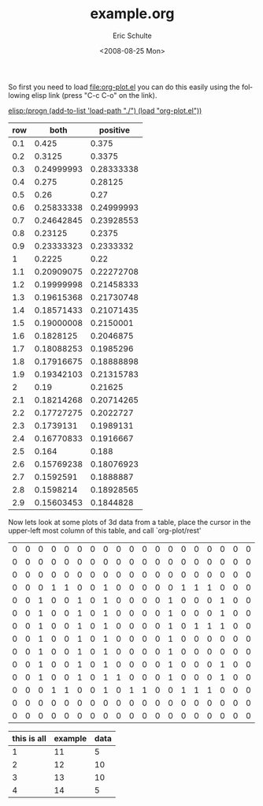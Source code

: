 #+TITLE:     example.org
#+AUTHOR:    Eric Schulte
#+DATE:      <2008-08-25 Mon>
#+LANGUAGE:  en
#+TEXT:      This is an example org-mode file to demonstrate simple plotting using org-plot


So first you need to load file:org-plot.el you can do this easily
using the following elisp link (press "C-c C-o" on the link).

[[elisp:(progn (add-to-list 'load-path "./") (load "org-plot.el"))]]

#+PLOT: title:"example table"
| row |       both |   positive |
|-----+------------+------------|
| 0.1 |      0.425 |      0.375 |
| 0.2 |     0.3125 |     0.3375 |
| 0.3 | 0.24999993 | 0.28333338 |
| 0.4 |      0.275 |    0.28125 |
| 0.5 |       0.26 |       0.27 |
| 0.6 | 0.25833338 | 0.24999993 |
| 0.7 | 0.24642845 | 0.23928553 |
| 0.8 |    0.23125 |     0.2375 |
| 0.9 | 0.23333323 |  0.2333332 |
|   1 |     0.2225 |       0.22 |
| 1.1 | 0.20909075 | 0.22272708 |
| 1.2 | 0.19999998 | 0.21458333 |
| 1.3 | 0.19615368 | 0.21730748 |
| 1.4 | 0.18571433 | 0.21071435 |
| 1.5 | 0.19000008 |  0.2150001 |
| 1.6 |  0.1828125 |  0.2046875 |
| 1.7 | 0.18088253 |  0.1985296 |
| 1.8 | 0.17916675 | 0.18888898 |
| 1.9 | 0.19342103 | 0.21315783 |
|   2 |       0.19 |    0.21625 |
| 2.1 | 0.18214268 | 0.20714265 |
| 2.2 | 0.17727275 |  0.2022727 |
| 2.3 |  0.1739131 |  0.1989131 |
| 2.4 | 0.16770833 |  0.1916667 |
| 2.5 |      0.164 |      0.188 |
| 2.6 | 0.15769238 | 0.18076923 |
| 2.7 |  0.1592591 |  0.1888887 |
| 2.8 |  0.1598214 | 0.18928565 |
| 2.9 | 0.15603453 |  0.1844828 |

Now lets look at some plots of 3d data from a table, place the cursor
in the upper-left most column of this table, and call `org-plot/rest'
| 0 | 0 | 0 | 0 | 0 | 0 | 0 | 0 | 0 | 0 | 0 | 0 | 0 | 0 | 0 | 0 | 0 | 0 | 0 |
| 0 | 0 | 0 | 0 | 0 | 0 | 0 | 0 | 0 | 0 | 0 | 0 | 0 | 0 | 0 | 0 | 0 | 0 | 0 |
| 0 | 0 | 0 | 0 | 0 | 0 | 0 | 0 | 0 | 0 | 0 | 0 | 0 | 0 | 0 | 0 | 0 | 0 | 0 |
| 0 | 0 | 0 | 1 | 1 | 0 | 0 | 1 | 0 | 0 | 0 | 0 | 0 | 1 | 1 | 1 | 0 | 0 | 0 |
| 0 | 0 | 1 | 0 | 0 | 1 | 0 | 1 | 0 | 0 | 0 | 0 | 1 | 0 | 0 | 0 | 1 | 0 | 0 |
| 0 | 0 | 1 | 0 | 0 | 1 | 0 | 1 | 0 | 0 | 0 | 0 | 1 | 0 | 0 | 0 | 1 | 0 | 0 |
| 0 | 0 | 1 | 0 | 0 | 1 | 0 | 1 | 0 | 0 | 0 | 0 | 1 | 0 | 1 | 1 | 1 | 0 | 0 |
| 0 | 0 | 1 | 0 | 0 | 1 | 0 | 1 | 0 | 0 | 0 | 0 | 1 | 0 | 0 | 0 | 0 | 0 | 0 |
| 0 | 0 | 1 | 0 | 0 | 1 | 0 | 1 | 0 | 0 | 0 | 0 | 1 | 0 | 0 | 0 | 0 | 0 | 0 |
| 0 | 0 | 1 | 0 | 0 | 1 | 0 | 1 | 0 | 0 | 0 | 0 | 1 | 0 | 0 | 0 | 1 | 0 | 0 |
| 0 | 0 | 1 | 0 | 0 | 1 | 0 | 1 | 1 | 0 | 0 | 0 | 1 | 0 | 0 | 0 | 1 | 0 | 0 |
| 0 | 0 | 0 | 1 | 1 | 0 | 0 | 1 | 0 | 1 | 1 | 0 | 0 | 1 | 1 | 1 | 0 | 0 | 0 |
| 0 | 0 | 0 | 0 | 0 | 0 | 0 | 0 | 0 | 0 | 0 | 0 | 0 | 0 | 0 | 0 | 0 | 0 | 0 |
| 0 | 0 | 0 | 0 | 0 | 0 | 0 | 0 | 0 | 0 | 0 | 0 | 0 | 0 | 0 | 0 | 0 | 0 | 0 |


#+PLOT:  axis:and-allies
#+PLOT:  set:"yrange [0:20]" xcol:0 set:"tics out" title:"Eric Schulte"
#+PLOT: ycols:(2)
| this is all | example | data |
|-------------+---------+------|
|           1 |      11 |    5 |
|           2 |      12 |   10 |
|           3 |      13 |   10 |
|           4 |      14 |    5 |
#+TBLFM: $2=$1+10

